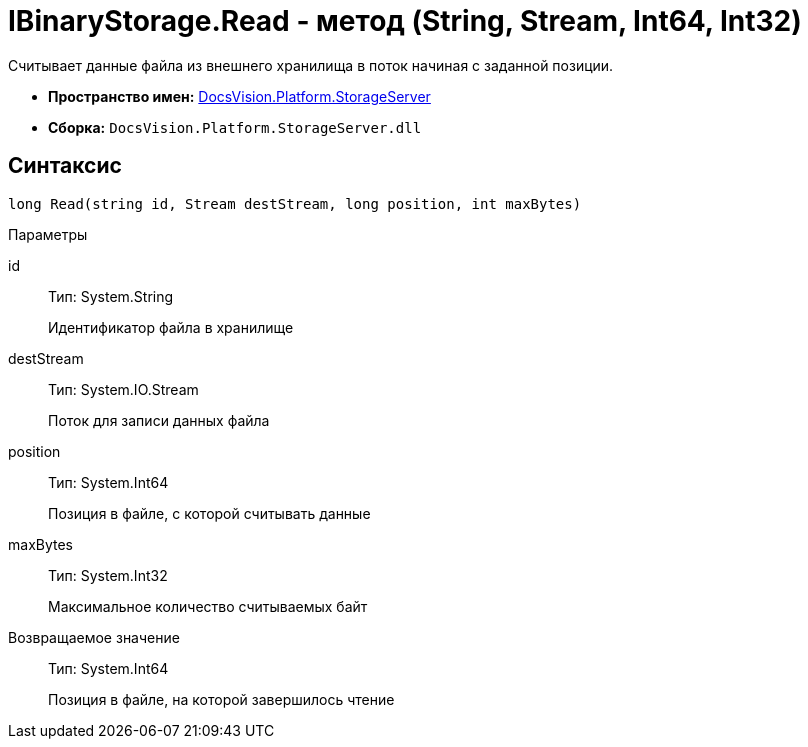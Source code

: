 = IBinaryStorage.Read - метод (String, Stream, Int64, Int32)

Считывает данные файла из внешнего хранилища в поток начиная с заданной позиции.

* *Пространство имен:* xref:api/DocsVision/Platform/StorageServer/StorageServer_NS.adoc[DocsVision.Platform.StorageServer]
* *Сборка:* `DocsVision.Platform.StorageServer.dll`

== Синтаксис

[source,csharp]
----
long Read(string id, Stream destStream, long position, int maxBytes)
----

Параметры

id::
Тип: System.String
+
Идентификатор файла в хранилище
destStream::
Тип: System.IO.Stream
+
Поток для записи данных файла
position::
Тип: System.Int64
+
Позиция в файле, с которой считывать данные
maxBytes::
Тип: System.Int32
+
Максимальное количество считываемых байт

Возвращаемое значение::
Тип: System.Int64
+
Позиция в файле, на которой завершилось чтение
